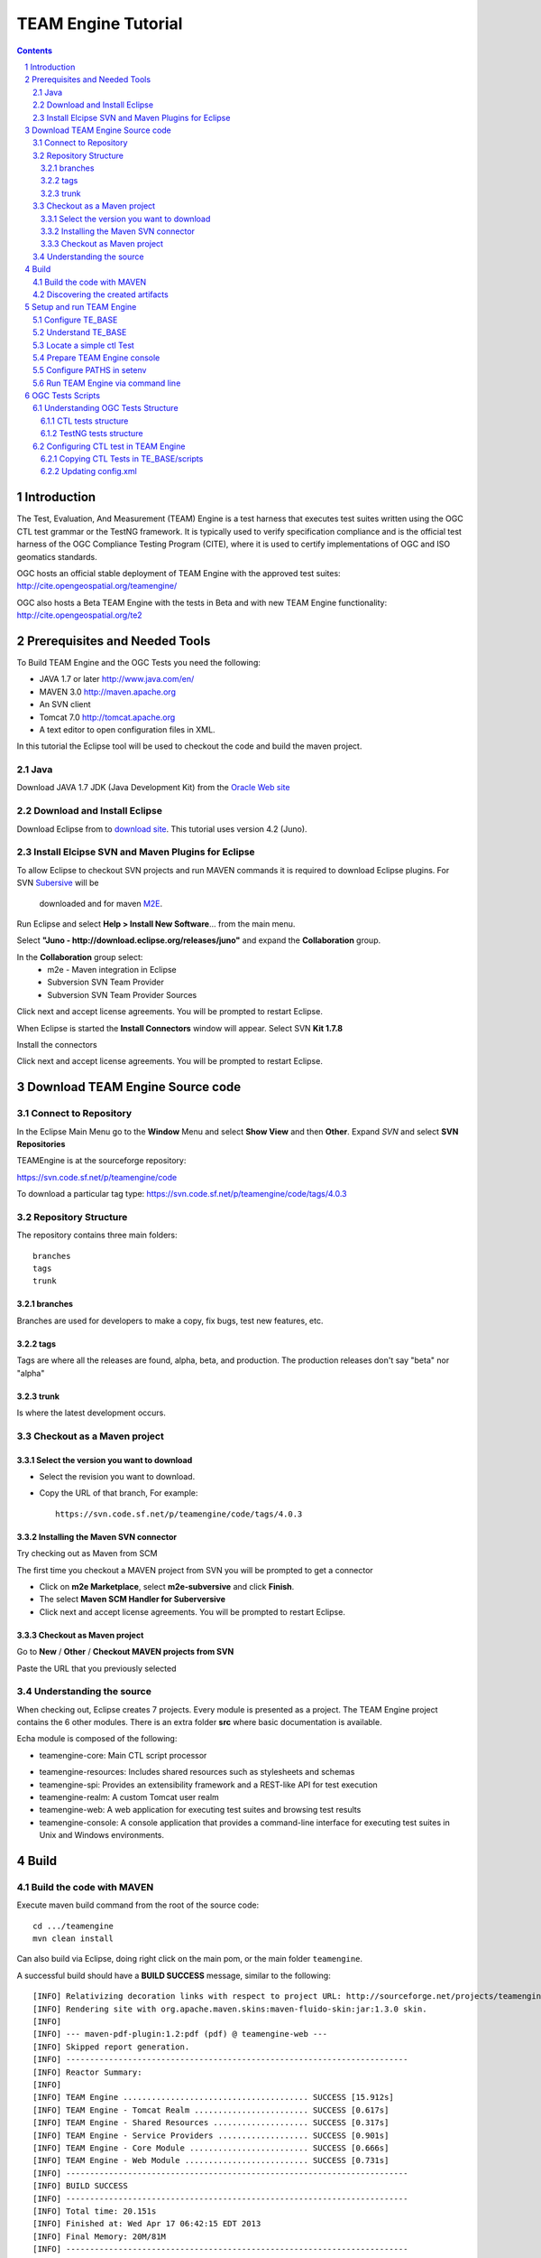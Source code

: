.. sectnum::

.. footer::

  .. class:: right

    Page ###Page### 

********************
TEAM Engine Tutorial
********************

.. image:: ../img/ogc1.jpg
     :width: 10in


.. contents::

Introduction
============

The Test, Evaluation, And Measurement (TEAM) Engine is a test harness that executes 
test suites written using the OGC CTL test grammar or the TestNG framework. 
It is typically used to verify specification compliance and is the official test harness of 
the OGC Compliance Testing Program (CITE), where it is used to certify implementations of 
OGC and ISO geomatics standards.

OGC hosts an official stable deployment of TEAM Engine with the approved test suites:
http://cite.opengeospatial.org/teamengine/

OGC also hosts a Beta TEAM Engine with the tests in Beta and  with new TEAM Engine functionality:
http://cite.opengeospatial.org/te2


Prerequisites and Needed Tools
==============================

To Build TEAM Engine and the OGC Tests you need the following:

- JAVA 1.7 or later http://www.java.com/en/
- MAVEN 3.0  http://maven.apache.org
- An SVN client 
- Tomcat 7.0 http://tomcat.apache.org
- A text editor to open configuration files in XML.

In this tutorial the Eclipse tool will be used to checkout the code and build the maven project.

Java
----
Download JAVA 1.7 JDK (Java Development Kit) from the `Oracle Web site <http://www.java.com>`_

Download and Install Eclipse
----------------------------
Download Eclipse from to `download site <http://www.eclipse.org/downloads/>`_. This tutorial uses version 4.2 (Juno). 

.. image:: ../img/eclipse.jpg
     :width: 10in
     
     
Install Elcipse  SVN and Maven Plugins for Eclipse
--------------------------------------------------
To allow Eclipse to checkout SVN projects and run MAVEN commands it is required to download Eclipse plugins. For 
SVN `Subersive <http://www.eclipse.org/subversive/installation-instructions.php>`_  will be
 downloaded and for maven `M2E <http://www.eclipse.org/m2e/>`_.

Run Eclipse and select **Help > Install New Software**... from the main menu.

.. image:: ../img/installnewsoft.jpg
     :width: 10in
     
Select **"Juno - http://download.eclipse.org/releases/juno"** and expand the **Collaboration** group.

.. image:: ../img/junoinstallother.jpg
     :width: 10in
     
In the **Collaboration** group  select:
   * m2e - Maven integration in Eclipse
   * Subversion SVN Team Provider   
   * Subversion SVN Team Provider Sources  
 
.. image:: ../img/subersive.jpg
     :width: 10in     

Click next and accept license agreements. You will be prompted to restart Eclipse.

When Eclipse is started the **Install Connectors** window will appear. Select SVN **Kit 1.7.8**

.. image:: ../img/svnconnectors.jpg
     :width: 10in
 
Install the connectors 
 
.. image:: ../img/installconn.jpg
     :width: 10in
     
Click next and accept license agreements. You will be prompted to restart Eclipse.    
     

Download TEAM Engine Source code
================================

Connect to Repository
---------------------

In the Eclipse Main Menu go to the **Window** Menu and select **Show View** and then **Other**. Expand *SVN* and select **SVN Repositories**

.. image:: ../img/viewrep.jpg
     :width: 10in
     
TEAMEngine is at the sourceforge repository:

https://svn.code.sf.net/p/teamengine/code

To download a particular tag type: https://svn.code.sf.net/p/teamengine/code/tags/4.0.3


.. image:: ../img/newreploc.jpg
     :width: 10in



Repository Structure
--------------------

The repository contains three main folders::
   
   branches
   tags
   trunk

branches
^^^^^^^^

Branches are used for developers to make a copy, fix bugs, test new features, etc.

tags
^^^^

Tags are where all the releases are found, alpha, beta, and production.
The production releases don't say "beta" nor "alpha"

trunk
^^^^^

Is where the latest development occurs. 

Checkout as a Maven project
---------------------------

Select the version you want to download
^^^^^^^^^^^^^^^^^^^^^^^^^^^^^^^^^^^^^^^

- Select the revision you want to download. 
- Copy the URL of that branch, For example::
 
   https://svn.code.sf.net/p/teamengine/code/tags/4.0.3

.. image:: ../img/copyurl.jpg
     :width: 10in


     
Installing the Maven SVN connector
^^^^^^^^^^^^^^^^^^^^^^^^^^^^^^^^^^

Try checking out as Maven from SCM

.. image:: ../img/checkout.jpg
     :width: 10in

The first time you checkout a MAVEN project from SVN you will be prompted to get a connector     

.. image:: ../img/mvnconnector.jpg
     :width: 10in
        
* Click on **m2e Marketplace**, select **m2e-subversive**  and click **Finish**.
* The select **Maven SCM Handler for Suberversive**
* Click next and accept license agreements. You will be prompted to restart Eclipse.   


Checkout as Maven project
^^^^^^^^^^^^^^^^^^^^^^^^^

Go to **New** / **Other** / **Checkout MAVEN projects from SVN** 

.. image:: ../img/checkout.jpg
     :width: 10in 
     
Paste the URL that you previously selected 

.. image:: ../img/scmurl.jpg
     :width: 10in     
     
Understanding the source
------------------------

When checking out, Eclipse creates 7 projects. Every module is presented as a project. The TEAM Engine project 
contains the 6 other modules. 
There is an extra folder **src** where basic documentation is available.


.. image:: ../img/folder.jpg
     :width: 10in     

Echa module is composed of the following:
     
* teamengine-core: Main CTL script processor
• teamengine-resources: Includes shared resources such as stylesheets and schemas
• teamengine-spi: Provides an extensibility framework and a REST-like API for test execution
• teamengine-realm: A custom Tomcat user realm
• teamengine-web: A web application for executing test suites and browsing test results
• teamengine-console: A console application that provides a command-line interface for executing test suites in Unix and Windows environments.
     

Build
=====

Build the code with MAVEN
-------------------------
Execute maven build command from the root of the source code::

   cd .../teamengine 
   mvn clean install
   
Can also build via Eclipse, doing right click on the main pom, or the main folder ``teamengine``.
   
.. image:: ../img/mvninstall.jpg
     :width: 10in
     
A successful build should have a **BUILD SUCCESS** message, similar to the following::

   [INFO] Relativizing decoration links with respect to project URL: http://sourceforge.net/projects/teamengine/
   [INFO] Rendering site with org.apache.maven.skins:maven-fluido-skin:jar:1.3.0 skin.
   [INFO] 
   [INFO] --- maven-pdf-plugin:1.2:pdf (pdf) @ teamengine-web ---
   [INFO] Skipped report generation.
   [INFO] ------------------------------------------------------------------------
   [INFO] Reactor Summary:
   [INFO] 
   [INFO] TEAM Engine ....................................... SUCCESS [15.912s]
   [INFO] TEAM Engine - Tomcat Realm ........................ SUCCESS [0.617s]
   [INFO] TEAM Engine - Shared Resources .................... SUCCESS [0.317s]
   [INFO] TEAM Engine - Service Providers ................... SUCCESS [0.901s]
   [INFO] TEAM Engine - Core Module ......................... SUCCESS [0.666s]
   [INFO] TEAM Engine - Web Module .......................... SUCCESS [0.731s]
   [INFO] ------------------------------------------------------------------------
   [INFO] BUILD SUCCESS
   [INFO] ------------------------------------------------------------------------
   [INFO] Total time: 20.151s
   [INFO] Finished at: Wed Apr 17 06:42:15 EDT 2013
   [INFO] Final Memory: 20M/81M
   [INFO] ------------------------------------------------------------------------
     

Discovering the created artifacts
---------------------------------

After building MAVEN, artifacts are created in the target folders. The zip files
created under ``teamengine-core`` will be used to setup and configure TEAM Engine.

.. image:: ../img/aftermvnbuild.jpg
     :width: 10in   
     
The main build artifacts are listed below.

**teamengine-console-4.0.3-bin.[zip|tar.gz]**
   Archive containing the console application (command-line usage)

**teamengine-console-4.0.3-base.[zip|tar.gz]**
   Archive containing the initial contents of the main configuration directory (TE_BASE)

**teamengine.war**
   The JEE (Servlet) web application

**teamengine-common-libs.[zip|tar.gz]**
   Archive containing common runtime dependencies (e.g. JAX-RS 1.1, Apache Derby)     

Setup and run TEAM Engine
=========================

Configure TE_BASE
-----------------

The value of the TE_BASE system property or environment variable 
specifies the location of the main configuration directory that 
contains several essential sub-directories. 

The structure of the TE_BASE configuration directory was created in the **teamengine-console-4.0.3-base.zip**  
when the code was built with MAVEN. 
It can be found under the **teamengine-console/target** directory.

Understand TE_BASE
------------------
TE_Base structure is as follows:: 

   TE_BASE
     |-- config.xml   # main configuration file
     |-- resources/   # shared test suite resources
     |-- scripts/     # CTL test scripts
     |-- work/        # teamengine work directory 
     +-- users/       # user account details and test run outputs
        |-- {user1}/
        |-- {user2}/
        +-- ...
        
Locate a simple ctl Test
------------------------

TE_BASE comes with a simple ctl script, **note.ctl**. It is located under the scripts directory::
 
   |-- scripts/ 
      note.ctl 
 
        
Prepare TEAM Engine console
---------------------------

When running **MAVEN install** the file ``teamengine-console-4.0.3-bin.zip`` was created under the **teamengine-console/target**. 

Copy the file and uzip it in another place

.. image:: ../img/teconsoletarget.jpg
     :width: 10in 


 After unzipping the directory should look like the following::

   teamengine-console-4.0.3-bin
     |-- bin/  # shell scripts (windows, unix)
       |-- unix
       |-- windows
     |-- lib/   # supporting libraries
     |-- resources/ # classpath resources (stylesheets, schemas, etc.)
     
Configure PATHS in setenv
-------------------------


The **teamengine-console-4.0.3-base.zip** can be unzipped anywhere, however it is important to setup the system property or
 environment variable.
 
For MAC/UNIX go to the **bin** folder under **teamengine-console-4.0.3-bin** and edit
 the setenv.sh, by providing the value to TE_BASE directory. For example:::
   export TE_BASE=/Users/lbermudez/Documents/test/teamengine-console-4.0.3-base

For Windows go to **windows** and edit **setenv.bat**::
   set TE_BASE=%USERPROFILE%\teamengine
 
Run TEAM Engine via command line
--------------------------------
     
Go the bin folder and select either unix or windows  to run test command: ``unix/test.sh`` or ``windows/test.bat``.

To run the command it is necessary to provide a parameter ``-source``. For example::
  
   ./test.sh -source=note.ctl
        
If the TEAM Engine has properly being installed a pop-up window should appear with information about the test. 
Clicking on **Start** will start the test. The test should failed and the terminal should provide the following::

.. image:: ../img/xmlnotepopup.jpg
     :width: 10in   

 The command prompt should show a message like the following::
  
Testing note:main type Mandatory in Test Mode with defaultResult Pass (s0003)...
      Assertion: The note is valid.
Testing note:check-heading type Mandatory in Test Mode with defaultResult Pass (s0003/d1e97_1)...
         Assertion: The heading contains more than whitespace.
      Test note:check-heading Passed
Testing note:check-user type Mandatory in Test Mode with defaultResult Pass (s0003/d1e102_1)...
         Assertion: The 'to' user is valid.
      Test note:check-user Passed
Testing note:check-user type Mandatory in Test Mode with defaultResult Pass (s0003/d1e107_1)...
         Assertion: The 'from' user is valid.
      Test note:check-user Failed
   Test note:main Failed


OGC Tests Scripts
=================


Understanding  OGC Tests Structure
----------------------------------

OGC Tests can be written either in  CTL (Compliance Test Language) or TestNG. Tests are located at the 
public OGC SVN Repository:

CTL tests are located at https://svn.opengeospatial.org/ogc-projects/cite/scripts/
TestNG test are located at https://svn.opengeospatial.org/ogc-projects/cite/ets


CTL tests structure
^^^^^^^^^^^^^^^^^^^

The CTL tests are structured as follows:

.. image:: ../img/structuretest.jpg
     :width: 10in   

The **trunk** contains the latest version. The folder **tags** contains the revisions deployed in the testing web sites.

TestNG tests structure
^^^^^^^^^^^^^^^^^^^^^^
The TestNG tests are structured as follows:

.. image:: ../img/structureets.jpg
     :width: 10in   

The **trunk** contains the latest version. The folder **tags** contains the revisions deployed in the testing web sites.
The TestNG tests also follows a MAVEN structure.

Configuring  CTL test in TEAM Engine
------------------------------------


To make available the OGC CTL Tests in TEAM Engine, the following needs to be done:
- The tests need to be placed at the TE_BASE/scripts 
- TE_BASE/config.xml file needs to be updated accordingly.

Copying CTL Tests in TE_BASE/scripts
^^^^^^^^^^^^^^^^^^^^^^^^^^^^^^^^^^^^

As a convenience, the shell script ``export-ctl`` may be run to export CTL test suites from the official OGC repository. 
The location of a CSV file is passed as the first argument to the script.  
Each record in the file should contain two fields: a Subversion URL, and a local path name relative to TE_BASE/scripts.

The CTL test scripts can be copied manually or using a script.

**Manually via script**

- Download the ``ctl-scripts-release.csv`` file::
   https://svn.opengeospatial.org/ogc-projects/cite/ets/ets-resources/tags/13.11.14/src/main/config/ctl-scripts-release.csv
- Copy it to **TE_BASE/bin/unix** or **TE_BASE/bin/windows**
- Open a terminal window
- Setup or Export the environment variable TE_BASE
   - UNIX:: 
      $ export TE_BASE=/some/path
      
   - Windows:: 
      ...   
- Run the following command to populate the ``TE_BASE/scripts`` directory with these test suites::
      $ ./export-ctl.sh ctl-suites-dev.csv

After running the command the TE_BASE should look like the following:

.. image:: ../img/tebaseafterdown.jpg
     :width: 10in  
     

Note: that the folder of the test structure looks like the trunk structure.   

Once the tests are properly installed in the TE_BASE, it is possible to run OGC test suites. For example::

   ./test.sh -source=csw/2.0.2/src/main.xml 
   

Updating config.xml
^^^^^^^^^^^^^^^^^^^

The ``TE_BASE/config.xml`` is used as the "registry" to let know TEAM Engine what are the test that are available. 
This file should be placed under the TE_BASE folder.

config.xml contains the name of the test (sos), the revision (r9) and the local path to the source of the tests (sos/1.0.0/ctl)::

      <organization>
        <name>OGC</name>
        <standard>
          <name>Sensor Observation Service (SOS)</name>
          <version>
            <name>1.0.0</name>
            <suite>
              <namespace-uri>http://www.opengis.net/sos/1.0</namespace-uri>
              <prefix>sos</prefix>
              <local-name>suite</local-name>
              <title>SOS 1.0 Conformance Test Suite</title>
              <description>Checks service implementations for conformance to OGC 06-009r6.</description>
            </suite>
            <revision>
              <name>r9</name>
              <sources>
                <source>sos/1.0.0/ctl</source>
              </sources>
              <resources>sos/1.0.0/resources</resources>
              <webdir>sos/1.0.0/web</webdir>
            </revision>
          </version>
        </standard>
      </organization>
      
The config file for TE release 4.0.3 for the approved tests can be found here::
   https://svn.opengeospatial.org/ogc-projects/cite/ets/ets-resources/tags/13.11.14/src/main/config/teamengine/config-approved.xml      
 
The config file for TE release 4.0.3 for all the tests, including the ones in beta can be found here::  
   https://svn.opengeospatial.org/ogc-projects/cite/ets/ets-resources/tags/13.11.14/src/main/config/teamengine/config.xml

The local path can be used to exercise the test via command line::

   ./test.sh -source=sos/1.0.0/ctl
   
Process:
- download the preferred config file
- copy it under TE_BASE